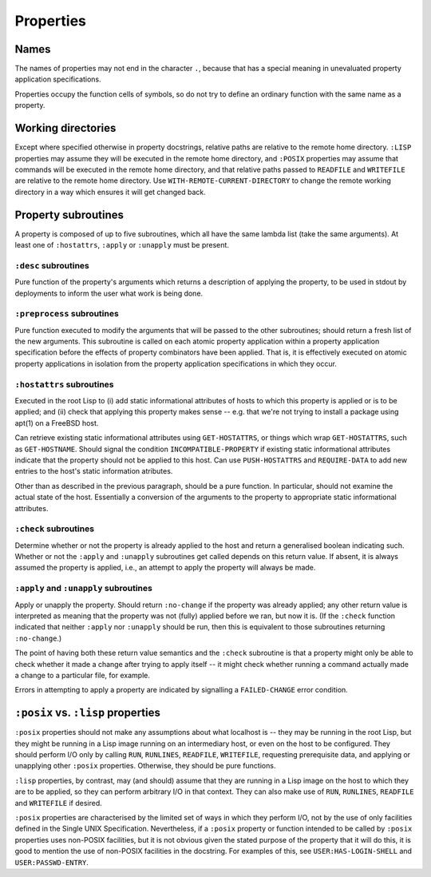 Properties
==========

Names
-----

The names of properties may not end in the character ``.``, because that has a
special meaning in unevaluated property application specifications.

Properties occupy the function cells of symbols, so do not try to define an
ordinary function with the same name as a property.

Working directories
-------------------

Except where specified otherwise in property docstrings, relative paths are
relative to the remote home directory.  ``:LISP`` properties may assume they
will be executed in the remote home directory, and ``:POSIX`` properties may
assume that commands will be executed in the remote home directory, and that
relative paths passed to ``READFILE`` and ``WRITEFILE`` are relative to the
remote home directory.  Use ``WITH-REMOTE-CURRENT-DIRECTORY`` to change the
remote working directory in a way which ensures it will get changed back.

Property subroutines
--------------------

A property is composed of up to five subroutines, which all have the same
lambda list (take the same arguments).  At least one of ``:hostattrs``,
``:apply`` or ``:unapply`` must be present.

``:desc`` subroutines
~~~~~~~~~~~~~~~~~~~~~

Pure function of the property's arguments which returns a description of
applying the property, to be used in stdout by deployments to inform the user
what work is being done.

``:preprocess`` subroutines
~~~~~~~~~~~~~~~~~~~~~~~~~~~

Pure function executed to modify the arguments that will be passed to the
other subroutines; should return a fresh list of the new arguments.  This
subroutine is called on each atomic property application within a property
application specification before the effects of property combinators have been
applied.  That is, it is effectively executed on atomic property applications
in isolation from the property application specifications in which they occur.

``:hostattrs`` subroutines
~~~~~~~~~~~~~~~~~~~~~~~~~~

Executed in the root Lisp to (i) add static informational attributes of hosts
to which this property is applied or is to be applied; and (ii) check that
applying this property makes sense -- e.g. that we're not trying to install a
package using apt(1) on a FreeBSD host.

Can retrieve existing static informational attributes using ``GET-HOSTATTRS``,
or things which wrap ``GET-HOSTATTRS``, such as ``GET-HOSTNAME``.  Should
signal the condition ``INCOMPATIBLE-PROPERTY`` if existing static
informational attributes indicate that the property should not be applied to
this host.  Can use ``PUSH-HOSTATTRS`` and ``REQUIRE-DATA`` to add new entries
to the host's static information atributes.

Other than as described in the previous paragraph, should be a pure function.
In particular, should not examine the actual state of the host.  Essentially a
conversion of the arguments to the property to appropriate static
informational attributes.

``:check`` subroutines
~~~~~~~~~~~~~~~~~~~~~~

Determine whether or not the property is already applied to the host and
return a generalised boolean indicating such.  Whether or not the ``:apply``
and ``:unapply`` subroutines get called depends on this return value.  If
absent, it is always assumed the property is applied, i.e., an attempt to
apply the property will always be made.

``:apply`` and ``:unapply`` subroutines
~~~~~~~~~~~~~~~~~~~~~~~~~~~~~~~~~~~~~~~

Apply or unapply the property.  Should return ``:no-change`` if the property
was already applied; any other return value is interpreted as meaning that the
property was not (fully) applied before we ran, but now it is.  (If the
``:check`` function indicated that neither ``:apply`` nor ``:unapply`` should
be run, then this is equivalent to those subroutines returning ``:no-change``.)

The point of having both these return value semantics and the ``:check``
subroutine is that a property might only be able to check whether it made a
change after trying to apply itself -- it might check whether running a
command actually made a change to a particular file, for example.

Errors in attempting to apply a property are indicated by signalling a
``FAILED-CHANGE`` error condition.

``:posix`` vs. ``:lisp`` properties
-----------------------------------

``:posix`` properties should not make any assumptions about what localhost is
-- they may be running in the root Lisp, but they might be running in a Lisp
image running on an intermediary host, or even on the host to be configured.
They should perform I/O only by calling ``RUN``, ``RUNLINES``, ``READFILE``,
``WRITEFILE``, requesting prerequisite data, and applying or unapplying other
``:posix`` properties.  Otherwise, they should be pure functions.

``:lisp`` properties, by contrast, may (and should) assume that they are
running in a Lisp image on the host to which they are to be applied, so they
can perform arbitrary I/O in that context.  They can also make use of ``RUN``,
``RUNLINES``, ``READFILE`` and ``WRITEFILE`` if desired.

``:posix`` properties are characterised by the limited set of ways in which
they perform I/O, not by the use of only facilities defined in the Single UNIX
Specification.  Nevertheless, if a ``:posix`` property or function intended to
be called by ``:posix`` properties uses non-POSIX facilities, but it is not
obvious given the stated purpose of the property that it will do this, it is
good to mention the use of non-POSIX facilities in the docstring.  For
examples of this, see ``USER:HAS-LOGIN-SHELL`` and ``USER:PASSWD-ENTRY``.
